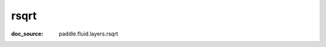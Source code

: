 .. _api_tensor_cn_rsqrt:

rsqrt
-------------------------------
:doc_source: paddle.fluid.layers.rsqrt


